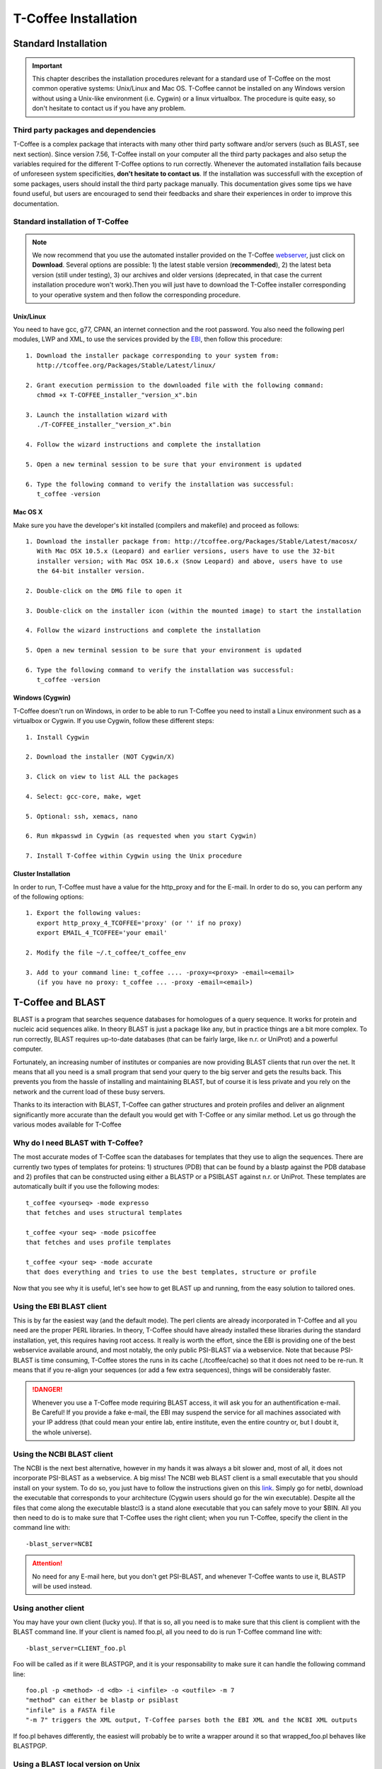 #####################
T-Coffee Installation
#####################

*********************
Standard Installation
*********************

.. Important:: This chapter describes the installation procedures relevant for a standard use of T-Coffee on the most common operative systems: Unix/Linux and Mac OS. T-Coffee cannot be installed on any Windows version without using a Unix-like environment (i.e. Cygwin) or a linux virtualbox. The procedure is quite easy, so don't hesitate to contact us if you have any problem.


Third party packages and dependencies
=====================================
T-Coffee is a complex package that interacts with many other third party software and/or servers (such as BLAST, see next section). Since version 7.56, T-Coffee install on your computer all the third party packages and also setup the variables required for the different T-Coffee options to run correctly. Whenever the automated installation fails because of unforeseen system specificities, **don't hesitate to contact us**. If the installation was successfull with the exception of some packages, users should install the third party package manually. This documentation gives some tips we have found useful, but users are encouraged to send their feedbacks and share their experiences in order to improve this documentation.


Standard installation of T-Coffee
=================================

.. Note:: We now recommend that you use the automated installer provided on the T-Coffee `webserver <http://tcoffee.crg.cat/apps/tcoffee/index.html>`_, just click on **Download**. Several options are possible: 1) the latest stable version (**recommended**), 2) the latest beta version (still under testing), 3) our archives and older versions (deprecated, in that case the current installation procedure won't work).Then you will just have to download the T-Coffee installer corresponding to your operative system and then follow the corresponding procedure.


Unix/Linux
----------
You need to have gcc, g77, CPAN, an internet connection and the root password. You also need the following perl modules, LWP and XML, to use the services provided by the `EBI <http://www.ebi.ac.uk/Tools/webservices/tutorials/02_rest>`_, then follow this procedure:

::

  1. Download the installer package corresponding to your system from:
     http://tcoffee.org/Packages/Stable/Latest/linux/

  2. Grant execution permission to the downloaded file with the following command:
     chmod +x T-COFFEE_installer_"version_x".bin

  3. Launch the installation wizard with
     ./T-COFFEE_installer_"version_x".bin

  4. Follow the wizard instructions and complete the installation
  
  5. Open a new terminal session to be sure that your environment is updated
  
  6. Type the following command to verify the installation was successful:
     t_coffee -version
 

Mac OS X
--------
Make sure you have the developer's kit installed (compilers and makefile) and proceed as follows:

::

  1. Download the installer package from: http://tcoffee.org/Packages/Stable/Latest/macosx/ 
     With Mac OSX 10.5.x (Leopard) and earlier versions, users have to use the 32-bit
     installer version; with Mac OSX 10.6.x (Snow Leopard) and above, users have to use 
     the 64-bit installer version.

  2. Double-click on the DMG file to open it
   
  3. Double-click on the installer icon (within the mounted image) to start the installation
   
  4. Follow the wizard instructions and complete the installation
   
  5. Open a new terminal session to be sure that your environment is updated
  
  6. Type the following command to verify the installation was successful:
     t_coffee -version


Windows (Cygwin)
----------------
T-Coffee doesn't run on Windows, in order to be able to run T-Coffee you need to install a Linux environment such as a virtualbox or Cygwin. If you use Cygwin, follow these different steps:

::

  1. Install Cygwin

  2. Download the installer (NOT Cygwin/X)

  3. Click on view to list ALL the packages

  4. Select: gcc-core, make, wget

  5. Optional: ssh, xemacs, nano

  6. Run mkpasswd in Cygwin (as requested when you start Cygwin)

  7. Install T-Coffee within Cygwin using the Unix procedure

Cluster Installation
--------------------
In order to run, T-Coffee must have a value for the http_proxy and for the E-mail. In order to do so, you can perform any of the following options:

::

  1. Export the following values:
     export http_proxy_4_TCOFFEE='proxy' (or '' if no proxy)
     export EMAIL_4_TCOFFEE='your email'
     
  2. Modify the file ~/.t_coffee/t_coffee_env
  
  3. Add to your command line: t_coffee .... -proxy=<proxy> -email=<email>
     (if you have no proxy: t_coffee ... -proxy -email=<email>)


******************
T-Coffee and BLAST
******************

BLAST is a program that searches sequence databases for homologues of a query sequence. It works for protein and nucleic acid sequences alike. In theory BLAST is just a package like any, but in practice things are a bit more complex. To run correctly, BLAST requires up-to-date databases (that can be fairly large, like n.r. or UniProt) and a powerful computer.

Fortunately, an increasing number of institutes or companies are now providing BLAST clients that run over the net. It means that all you need is a small program that send your query to the big server and gets the results back. This prevents you from the hassle of installing and maintaining BLAST, but of course it is less private and you rely on the network and the current load of these busy servers.

Thanks to its interaction with BLAST, T-Coffee can gather structures and protein profiles and deliver an alignment significantly more accurate than the default you would get with T-Coffee or any similar method. Let us go through the various modes available for T-Coffee


Why do I need BLAST with T-Coffee?
==================================
The most accurate modes of T-Coffee scan the databases for templates that they use to align the sequences. There are currently two types of templates for proteins: 1) structures (PDB) that can be found by a blastp against the PDB database and 2) profiles that can be constructed using either a BLASTP or a PSIBLAST against n.r. or UniProt. These templates are automatically built if you use the following modes:


::

   t_coffee <yourseq> -mode expresso
   that fetches and uses structural templates 

   t_coffee <your seq> -mode psicoffee
   that fetches and uses profile templates
   
   t_coffee <your seq> -mode accurate
   that does everything and tries to use the best templates, structure or profile 
   
   
Now that you see why it is useful, let's see how to get BLAST up and running, from the easy solution to tailored ones.


Using the EBI BLAST client
==========================
This is by far the easiest way (and the default mode). The perl clients are already incorporated in T-Coffee and all you need are the proper PERL libraries. In theory, T-Coffee should have already installed these libraries during the standard installation, yet, this requires having root access. It really is worth the effort, since the EBI is providing one of the best webservice available around, and most notably, the only public PSI-BLAST via a webservice. Note that because PSI-BLAST is time consuming, T-Coffee stores the runs in its cache (./tcoffee/cache) so that it does not need to be re-run. It means that if you re-align your sequences (or add a few extra sequences), things will be considerably faster.


.. Danger:: Whenever you use a T-Coffee mode requiring BLAST access, it will ask you for an authentification e-mail. Be Careful! If you provide a fake e-mail, the EBI may suspend the service for all machines associated with your IP address (that could mean your entire lab, entire institute, even the entire country or, but I doubt it, the whole universe). 


Using the NCBI BLAST client
===========================
The NCBI is the next best alternative, however in my hands it was always a bit slower and, most of all, it does not incorporate PSI-BLAST as a webservice. A big miss! The NCBI web BLAST client is a small executable that you should install on your system. To do so, you just have to follow the instructions given on this `link <ftp://ftp.ncbi.nih.gov/blast/executables/LATEST>`_. Simply go for netbl, download the executable that corresponds to your architecture (Cygwin users should go for the win executable). Despite all the files that come along the executable blastcl3 is a stand alone executable that you can safely move to your $BIN. All you then need to do is to make sure that T-Coffee uses the right client; when you run T-Coffee, specify the client in the command line with:


::

  -blast_server=NCBI


.. Attention:: No need for any E-mail here, but you don't get PSI-BLAST, and whenever T-Coffee wants to use it, BLASTP will be used instead.


Using another client
====================
You may have your own client (lucky you). If that is so, all you need is to make sure that this client is complient with the BLAST command line. If your client is named foo.pl, all you need to do is run T-Coffee command line with:

::

  -blast_server=CLIENT_foo.pl


Foo will be called as if it were BLASTPGP, and it is your responsability to make sure it can handle the following command line:

::

  foo.pl -p <method> -d <db> -i <infile> -o <outfile> -m 7
  "method" can either be blastp or psiblast
  "infile" is a FASTA file
  "-m 7" triggers the XML output, T-Coffee parses both the EBI XML and the NCBI XML outputs


If foo.pl behaves differently, the easiest will probably be to write a wrapper around it so that wrapped_foo.pl behaves like BLASTPGP.


Using a BLAST local version on Unix
===================================
If you have BLASTPGP installed, you can run it instead of the remote clients by using in your command line:

::

  -blast_server=LOCAL


The documentation for BLASTPGP can be found `here <http://www.ncbi.nlm.nih.gov/staff/tao/URLAPI/blastpgp.html>`_ and the package is part of the standard BLAST `distribution <ftp://ftp.ncbi.nih.gov/blast/executables/LATEST>`_. Depending on your system, your own skills, your requirements and on more parameters than I have fingers to count, installing a BLAST server suited for your needs can range from a 10 minutes job to an achievement spread over several generations. So at this point, you should roam the NCBI website for suitable information. If you want to have your own BLAST server to run your own databases, you should know that it is possible to control both the database and the program used by BLAST using T-Coffee flags  **-protein_db** (will specify the database used by all the PSI-BLAST modes) and **-pdb_db** (will specify the database used by the structural modes)

.. tip:: T-Coffee is compliant with BLAST+, the latest NCBI BLAST.


Using a BLAST local version on Windows/Cygwin
=============================================

BLAST+
------
BLAST+ is the latest NCBI BLAST. It is easier to install; a default installation should be compliant with a default T-Coffee installation.


Original NCBI BLAST
-------------------
For those of you using Cygwin, be careful. While Cygwin behaves like a Unix system, the BLAST executable required for Cygwin (win32) is expecting Windows paths and not Unix paths. This has three important consequences:

::

  1. The NCBI file declaring the sata directory must be:
     C:WINDOWS//ncbi.init [at the root of your WINDOWS]

  2. The address mentioned with this file must be WINDOWS formated, for instance, on my system:
     Data=C:\cygwin\home\notredame\blast\data

  3. The database addresses to BLAST must be in Windows format:
     -protein_db='c:/somewhere/somewhereelse/database'



.. Attention:: using the slash (/) or the antislash (\) does not matter on new systems but I would recommend against incorporating white spaces.



*********************
Advanced Installation
*********************

T-Coffee packages
=================

These procedures are not needed for default usage of T-Coffee. You will only need to install/configure these packages for specific purposes. T-Coffee is meant to interact with as many packages as possible, either for aligning or using predictions. If you type:

::

   t_coffee


You will receive a list of supported packages that looks like the next table. In theory, most of these packages can be installed by T-Coffee and we welcome any reasonable request.

::

  ****** Pairwise Sequence Alignment Methods:
  --------------------------------------------
  fast_pair built_in
  exon3_pair built_in
  exon2_pair built_in
  exon_pair built_in
  slow_pair built_in
  proba_pair built_in
  lalign_id_pair built_in
  seq_pair built_in
  externprofile_pair built_in
  hh_pair built_in
  profile_pair built_in
  cdna_fast_pair built_in
  cdna_cfast_pair built_in
  clustalw_pair ftp://www.ebi.ac.uk/pub/clustalw
  mafft_pair http://www.biophys.kyoto-u.ac.jp/~katoh/programs/align/mafft/
  mafftjtt_pair http://www.biophys.kyoto-u.ac.jp/~katoh/programs/align/mafft/
  mafftgins_pair http://www.biophys.kyoto-u.ac.jp/~katoh/programs/align/mafft/
  dialigntx_pair http://dialign-tx.gobics.de/
  dialignt_pair http://dialign-t.gobics.de/
  poa_pair http://www.bioinformatics.ucla.edu/poa/
  probcons_pair http://probcons.stanford.edu/
  muscle_pair http://www.drive5.com/muscle/
  t_coffee_pair http://www.tcoffee.org
  pcma_pair ftp://iole.swmed.edu/pub/PCMA/
  kalign_pair http://msa.cgb.ki.se
  amap_pair http://bio.math.berkeley.edu/amap/
  proda_pair http://bio.math.berkeley.edu/proda/
  prank_pair http://www.ebi.ac.uk/goldman-srv/prank/
  consan_pair http://selab.janelia.org/software/consan/

  ****** Pairwise Structural Alignment Methods:
  --------------------------------------------
  align_pdbpair built_in
  lalign_pdbpair built_in
  extern_pdbpair built_in
  thread_pair built_in
  fugue_pair http://www-cryst.bioc.cam.ac.uk/fugue/download.html
  pdb_pair built_in
  sap_pair http://www-cryst.bioc.cam.ac.uk/fugue/download.html
  mustang_pair http://www.cs.mu.oz.au/~arun/mustang/
  tmalign_pair http://zhang.bioinformatics.ku.edu/TM-align/

  ****** Multiple Sequence Alignment Methods:
  --------------------------------------------
  clustalw_msa ftp://www.ebi.ac.uk/pub/clustalw
  mafft_msa http://www.biophys.kyoto-u.ac.jp/~katoh/programs/align/mafft/
  mafftjtt_msa http://www.biophys.kyoto-u.ac.jp/~katoh/programs/align/mafft/
  mafftgins_msa http://www.biophys.kyoto-u.ac.jp/~katoh/programs/align/mafft/
  dialigntx_msa http://dialign-tx.gobics.de/
  dialignt_msa http://dialign-t.gobics.de/
  poa_msa http://www.bioinformatics.ucla.edu/poa/
  probcons_msa http://probcons.stanford.edu/
  muscle_msa http://www.drive5.com/muscle/
  t_coffee_msa http://www.tcoffee.org
  pcma_msa ftp://iole.swmed.edu/pub/PCMA/
  kalign_msa http://msa.cgb.ki.se
  amap_msa http://bio.math.berkeley.edu/amap/
  proda_msa http://bio.math.berkeley.edu/proda/
  prank_msa http://www.ebi.ac.uk/goldman-srv/prank/

  ####### Prediction Methods available to generate Templates
  -------------------------------------------------------------
  RNAplfold http://www.tbi.univie.ac.at/~ivo/RNA/
  HMMtop http://www.enzim.hu/hmmtop/
  GOR4 http://mig.jouy.inra.fr/logiciels/gorIV/
  wublast_client http://www.ebi.ac.uk/Tools/webservices/services/wublast
  blastpgp_client http://www.ebi.ac.uk/Tools/webservices/services/blastpgp


.. Note:: In our hands all these packages where very straightforward to compile and install on a standard Cygwin or Linux configuration. Just make sure you have gcc, the C compiler, properly installed. Once the package is compiled and ready to use, make sure that the executable is on your path, so that t_coffee can find it automatically. Our favorite procedure is to create a bin directory in the home. If you do so, make sure this bin is in your path and fill it with all your executables (this is a standard Unix practice).


Structural modes of T-Coffee
============================
3D-Coffee/Expresso are special modes of T-Coffee that makes it possible to combine sequences and structures to generate more accurate alignment. The main difference between Expresso and 3D-Coffee is that Expresso fetches the structures itself. T-Coffee proposes also other tools (iRMSD/APDB, T-RMSD) requiring access to structural information from the PDB database.


Configuration for PDB (installed locally)
-----------------------------------------
For all the structural modes of T-Coffee (Expresso, 3D-Coffee, tRMSD, iRMSD, etc...), access to structural information is mandatory. You can do so either by having a database installed locally on your own system or by accessing the PDB through the webserver. If you do not have PDB installed, don't worry, T_Coffee will go and fetch any structure it needs directly from the PDB repository. It will simply be a bit slower than if you had PDB locally. If you prefer to have access to a local installation of the PDB in your file system, you have to indicate to T-Coffee their location in your system using the following commands:

::

  setenv (or export) PDB_DIR <abs path>/data/structures/all/pdb/

  OR

  setenv (or export) PDB_DIR <abs path>/structures/divided/pdb/

T-RMSD mandatory packages
-------------------------
T-RMSD comes along with T_Coffee but it also requires the package phylip in order to be functional. If you need more information about the different Phylip package, information can be obtained `here <http://www.evolution.genetics.washington.edu/phylip.html>`_. 


Installation of M-Coffee
========================
M-Coffee is a special mode of T-Coffee that makes it possible to combine the output of many Multiple Sequence Alignment packages. By default all the packages will be in the following folder **$HOME/.t_coffee/plugins/linux** If you want to have these packages in a different directory, you can either set the environement variable **setenv PLUGINS_4_TCOFFEE=<plugins dir>** or use the command line flag **-plugin** (overrides every other setting). If for some reason, you do not want this directory to be on your path, or you want to specify a precise directory containing the executables, you can use **export PLUGINS_4_TCOFFEE=<dir>**.


If you cannot, or do not want to use a single bin directory, you can set the following environment variables to the absolute path values of the executable you want to use. Whenever they are set, these variables will supersede any other declaration. This is a convenient way to experiment with multiple package versions:

::

  POA_4_TCOFFEE CLUSTALW_4_TCOFFEE TCOFFEE_4_TCOFFEE MAFFT_4_TCOFFEE MUSCLE_4_TCOFFEE
  DIALIGNT_4_TCOFFEE PRANK_4_TCOFFEE DIALIGNTX_4_TCOFFEE 


For three of these packages, you will need to copy some of the files in a special T-Coffee directory:

::

   cp POA_DIR/* ~/.t_coffee/mcoffee/

   cp DIALIGN-T/conf/* ~/.t_coffee/mcoffee

   cp DIALIGN-TX/conf/* ~/.t_coffee/mcoffee


If you would rather have the mcoffee directory in some other location, set the MCOFFEE_4_TCOFFEE environement variable to the propoer directory:

::

   setenv MCOFFEE_4_TCOFFEE <directory containing mcoffee files>
   

Note that the following files are enough for default usage:

::

  BLOSUM.diag_prob_t10 BLOSUM75.scr blosum80_trunc.mat
  dna_diag_prob_100_exp_330000 dna_diag_prob_200_exp_110000
  BLOSUM.scr BLOSUM90.scr dna_diag_prob_100_exp_110000
  dna_diag_prob_100_exp_550000 dna_diag_prob_250_exp_110000
  BLOSUM75.diag_prob_t2 blosum80.mat dna_diag_prob_100_exp_220000
  dna_diag_prob_150_exp_110000 dna_matrix.scr


Installation of R-Coffee
========================
R-Coffee is a special mode able to align RNA sequences while taking into account their secondary structure. R-Coffee only requires the package Vienna to be installed, in order to compute Multiple Sequence Alignments. To make the best out of it, you should also have all the packages required by M-Coffee.

::

  ---------------------------------------------------  
  Consan (***NOT COMPULSORY***)
  selab.janelia.org/software/consan/    
  ---------------------------------------------------
  RNAplfold computes RNA secondary structures
  www.tbi.univie.ac.at/~ivo/RNA/
  ---------------------------------------------------
  ProbConsRNA
  http://www.probcons.stanford.edu/ 
  ---------------------------------------------------
  
.. Note:: Regarding ProbConsRNA, make sure you rename the probcons executable into ProbConsRNA.

.. Note:: In order to insure a proper interface bewteen Consan and R-Coffee, make sure that the file mix80.mod is in the directory ~/.t_coffee/mcoffee or in the mcoffee directory otherwise declared.

